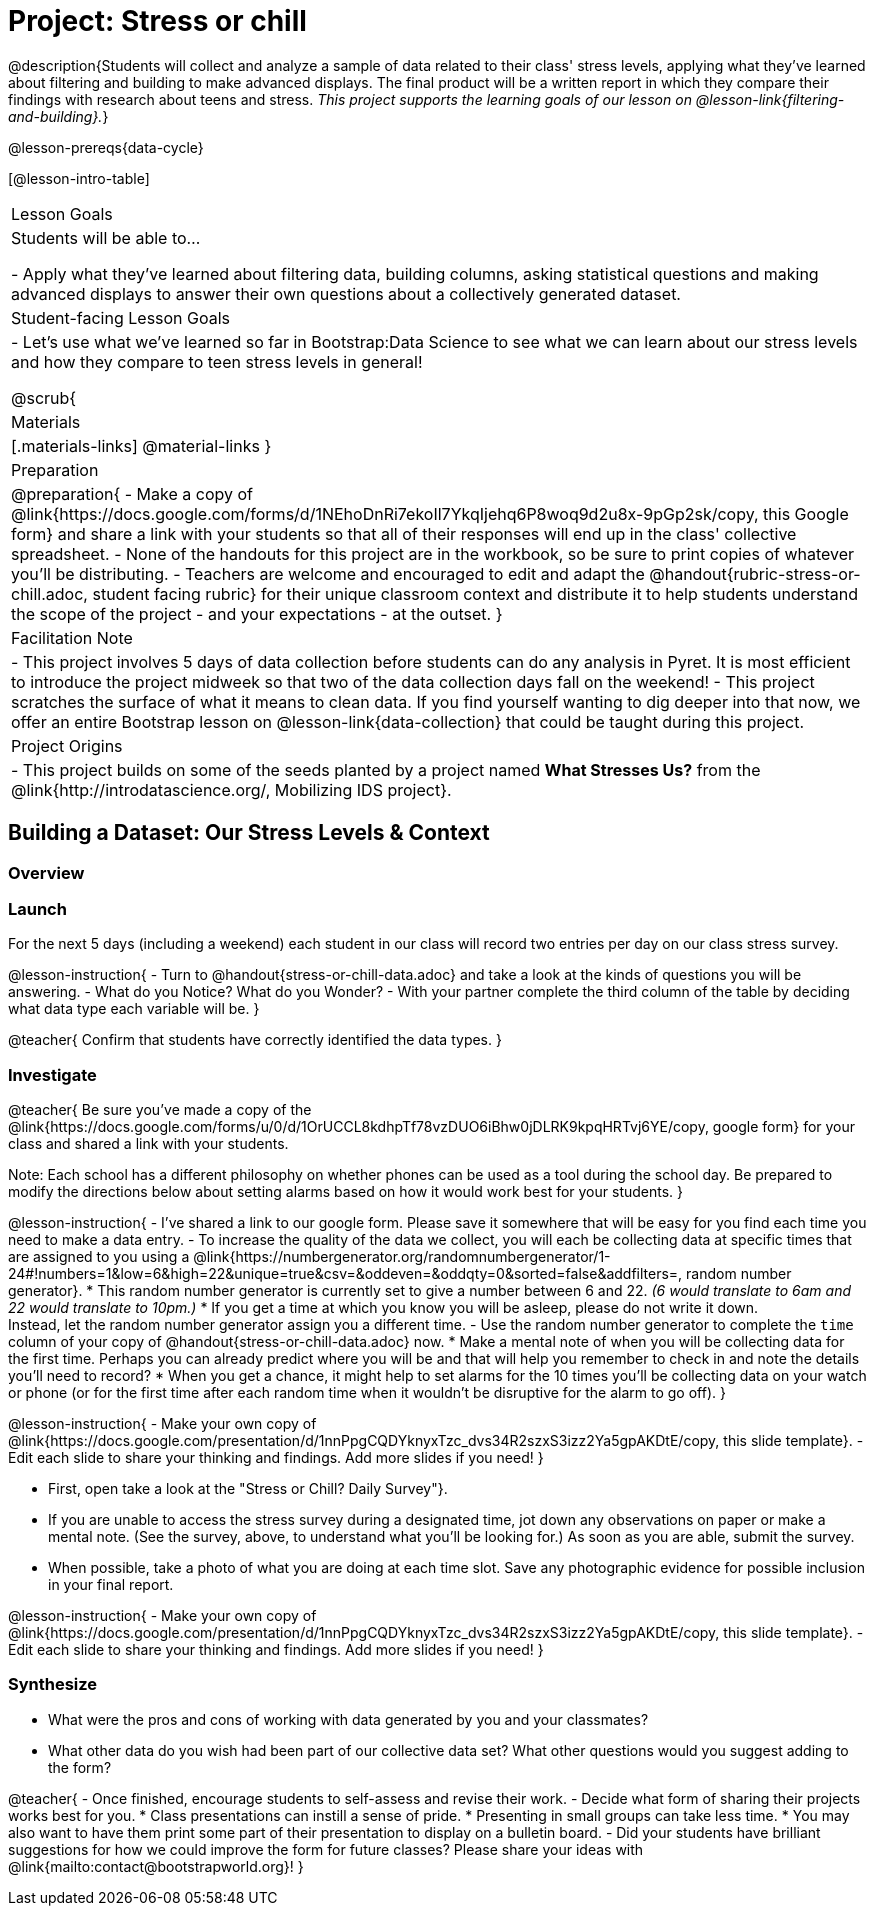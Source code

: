 = Project: Stress or chill

@description{Students will collect and analyze a sample of data related to their class' stress levels, applying what they've learned about filtering and building to make advanced displays. The final product will be a written report in which they compare their findings with research about teens and stress.
_This project supports the learning goals of our lesson on @lesson-link{filtering-and-building}._}

@lesson-prereqs{data-cycle}

[@lesson-intro-table]
|===
| Lesson Goals
| Students will be able to...

- Apply what they've learned about filtering data, building columns, asking statistical questions and making advanced displays to answer their own questions about a collectively generated dataset.

| Student-facing Lesson Goals
|

- Let's use what we've learned so far in Bootstrap:Data Science to see what we can learn about our stress levels and how they compare to teen stress levels in general!

@scrub{
| Materials
|[.materials-links]
@material-links
}

| Preparation
|
@preparation{
- Make a copy of @link{https://docs.google.com/forms/d/1NEhoDnRi7ekoIl7YkqIjehq6P8woq9d2u8x-9pGp2sk/copy, this Google form} and share a link with your students so that all of their responses will end up in the class' collective spreadsheet.
- None of the handouts for this project are in the workbook, so be sure to print copies of whatever you'll be distributing.
- Teachers are welcome and encouraged to edit and adapt the @handout{rubric-stress-or-chill.adoc, student facing rubric} for their unique classroom context and distribute it to help students understand the scope of the project - and your expectations - at the outset.
}

| Facilitation Note
| 
- This project involves 5 days of data collection before students can do any analysis in Pyret. It is most efficient to introduce the project midweek so that two of the data collection days fall on the weekend! 
- This project scratches the surface of what it means to clean data. If you find yourself wanting to dig deeper into that now, we offer an entire Bootstrap lesson on @lesson-link{data-collection} that could be taught during this project.

| Project Origins
| 

- This project builds on some of the seeds planted by a project named *What Stresses Us?* from the @link{http://introdatascience.org/, Mobilizing IDS project}.

|===

== Building a Dataset: Our Stress Levels & Context

=== Overview

=== Launch

For the next 5 days (including a weekend) each student in our class will record two entries per day on our class stress survey. 

@lesson-instruction{
- Turn to @handout{stress-or-chill-data.adoc} and take a look at the kinds of questions you will be answering. 
- What do you Notice? What do you Wonder?
- With your partner complete the third column of the table by deciding what data type each variable will be.
}

@teacher{
Confirm that students have correctly identified the data types. 
}

=== Investigate

@teacher{
Be sure you've made a copy of the @link{https://docs.google.com/forms/u/0/d/1OrUCCL8kdhpTf78vzDUO6iBhw0jDLRK9kpqHRTvj6YE/copy, google form} for your class and shared a link with your students.

Note: Each school has a different philosophy on whether phones can be used as a tool during the school day. Be prepared to modify the directions below about setting alarms based on how it would work best for your students. 
}

@lesson-instruction{
- I've shared a link to our google form. Please save it somewhere that will be easy for you find each time you need to make a data entry.
- To increase the quality of the data we collect, you will each be collecting data at specific times that are assigned to you using a @link{https://numbergenerator.org/randomnumbergenerator/1-24#!numbers=1&low=6&high=22&unique=true&csv=&oddeven=&oddqty=0&sorted=false&addfilters=, random number generator}.
  * This random number generator is currently set to give a number between 6 and 22. _(6 would translate to 6am and 22 would translate to 10pm.)_ 
  * If you get a time at which you know you will be asleep, please do not write it down. +
  Instead, let the random number generator assign you a different time.
- Use the random number generator to complete the `time` column of your copy of @handout{stress-or-chill-data.adoc} now.
  * Make a mental note of when you will be collecting data for the first time. Perhaps you can already predict where you will be and that will help you remember to check in and note the details you'll need to record? 
  * When you get a chance, it might help to set alarms for the 10 times you'll be collecting data on your watch or phone (or for the first time after each random time when it wouldn't be disruptive for the alarm to go off).
}

@lesson-instruction{
- Make your own copy of @link{https://docs.google.com/presentation/d/1nnPpgCQDYknyxTzc_dvs34R2szxS3izz2Ya5gpAKDtE/copy, this slide template}.
- Edit each slide to share your thinking and findings. 
Add more slides if you need!  
}

- First, open take a look at the "Stress or Chill? Daily Survey"}. 


- If you are unable to access the stress survey during a designated time, jot down any observations on paper or make a mental note. (See the survey, above, to understand what you'll be looking for.) As soon as you are able, submit the survey.

- When possible, take a photo of what you are doing at each time slot. Save any photographic evidence for possible inclusion in your final report.

@lesson-instruction{
- Make your own copy of @link{https://docs.google.com/presentation/d/1nnPpgCQDYknyxTzc_dvs34R2szxS3izz2Ya5gpAKDtE/copy, this slide template}.
- Edit each slide to share your thinking and findings. 
Add more slides if you need!  
}

=== Synthesize

- What were the pros and cons of working with data generated by you and your classmates?
- What other data do you wish had been part of our collective data set? What other questions would you suggest adding to the form?

@teacher{
- Once finished, encourage students to self-assess and revise their work. 
- Decide what form of sharing their projects works best for you. 
  * Class presentations can instill a sense of pride. 
  * Presenting in small groups can take less time. 
  * You may also want to have them print some part of their presentation to display on a bulletin board.
- Did your students have brilliant suggestions for how we could improve the form for future classes? Please share your ideas with @link{mailto:contact@bootstrapworld.org}!
}




